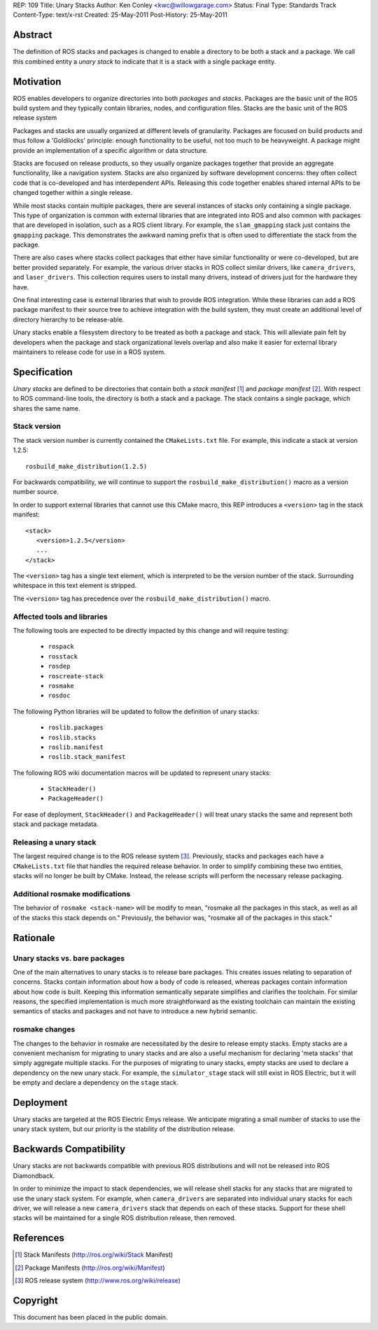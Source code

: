 REP: 109
Title: Unary Stacks
Author: Ken Conley <kwc@willowgarage.com>
Status: Final
Type: Standards Track
Content-Type: text/x-rst
Created: 25-May-2011
Post-History: 25-May-2011


Abstract
========

The definition of ROS stacks and packages is changed to enable a
directory to be both a stack and a package.  We call this combined
entity a *unary stack* to indicate that it is a stack with a single
package entity.

Motivation
==========

ROS enables developers to organize directories into both *packages*
and *stacks*.  Packages are the basic unit of the ROS build system and
they typically contain libraries, nodes, and configuration files.
Stacks are the basic unit of the ROS release system

Packages and stacks are usually organized at different levels of
granularity.  Packages are focused on build products and thus follow a
'Goldilocks' principle: enough functionality to be useful, not too
much to be heavyweight.  A package might provide an implementation of
a specific algorithm or data structure.

Stacks are focused on release products, so they usually organize
packages together that provide an aggregate functionality, like a
navigation system.  Stacks are also organized by software development
concerns: they often collect code that is co-developed and has
interdependent APIs.  Releasing this code together enables shared
internal APIs to be changed together within a single release.

While most stacks contain multiple packages, there are several
instances of stacks only containing a single package.  This type of
organization is common with external libraries that are integrated
into ROS and also common with packages that are developed in
isolation, such as a ROS client library.  For example, the
``slam_gmapping`` stack just contains the ``gmapping`` package.  This
demonstrates the awkward naming prefix that is often used to
differentiate the stack from the package.

There are also cases where stacks collect packages that either have
similar functionality or were co-developed, but are better provided
separately.  For example, the various driver stacks in ROS collect
similar drivers, like ``camera_drivers``, and ``laser_drivers``.  This
collection requires users to install many drivers, instead of drivers
just for the hardware they have.

One final interesting case is external libraries that wish to provide
ROS integration.  While these libraries can add a ROS package manifest
to their source tree to achieve integration with the build system,
they must create an additional level of directory hierarchy to be
release-able.

Unary stacks enable a filesystem directory to be treated as both a
package and stack.  This will alleviate pain felt by developers when
the package and stack organizational levels overlap and also make it
easier for external library maintainers to release code for use in a
ROS system.


Specification
=============

*Unary stacks* are defined to be directories that contain both a
*stack manifest* [1]_ and *package manifest* [2]_.  With respect to
ROS command-line tools, the directory is both a stack and a package.
The stack contains a single package, which shares the same name.

Stack version
-------------

The stack version number is currently contained the ``CMakeLists.txt``
file.  For example, this indicate a stack at version 1.2.5:

::

  rosbuild_make_distribution(1.2.5)


For backwards compatibility, we will continue to support the
``rosbuild_make_distribution()`` macro as a version number source.

In order to support external libraries that cannot use this CMake macro,
this REP introduces a ``<version>`` tag in the stack manifest:

::

   <stack>
      <version>1.2.5</version>
      ...
   </stack>
   
The ``<version>`` tag has a single text element, which is interpreted to
be the version number of the stack.  Surrounding whitespace in this
text element is stripped.  

The ``<version>`` tag has precedence over the
``rosbuild_make_distribution()`` macro.


Affected tools and libraries
----------------------------

The following tools are expected to be directly impacted by this
change and will require testing:

 * ``rospack``
 * ``rosstack``
 * ``rosdep``
 * ``roscreate-stack``
 * ``rosmake``
 * ``rosdoc``

The following Python libraries will be updated to follow the
definition of unary stacks:

 * ``roslib.packages``
 * ``roslib.stacks``
 * ``roslib.manifest``
 * ``roslib.stack_manifest``

The following ROS wiki documentation macros will be updated to
represent unary stacks:

 * ``StackHeader()``
 * ``PackageHeader()``

For ease of deployment, ``StackHeader()`` and ``PackageHeader()`` will
treat unary stacks the same and represent both stack and package
metadata.

Releasing a unary stack
-----------------------

The largest required change is to the ROS release system [3]_.
Previously, stacks and packages each have a ``CMakeLists.txt`` file that
handles the required release behavior.  In order to simplify combining
these two entities, stacks will no longer be built by CMake.  Instead,
the release scripts will perform the necessary release packaging.

Additional rosmake modifications
--------------------------------

The behavior of ``rosmake <stack-name>`` will be modify to mean,
"rosmake all the packages in this stack, as well as all of the stacks
this stack depends on."  Previously, the behavior was, "rosmake all of
the packages in this stack."


Rationale
=========

Unary stacks vs. bare packages
------------------------------

One of the main alternatives to unary stacks is to release bare
packages.  This creates issues relating to separation of concerns.
Stacks contain information about how a body of code is released,
whereas packages contain information about how code is built.  Keeping
this information semantically separate simplifies and clarifies the
toolchain.  For similar reasons, the specified implementation is much
more straightforward as the existing toolchain can maintain the
existing semantics of stacks and packages and not have to introduce a
new hybrid semantic.


rosmake changes
---------------

The changes to the behavior in rosmake are necessitated by the desire
to release empty stacks.  Empty stacks are a convenient mechanism for
migrating to unary stacks and are also a useful mechanism for
declaring 'meta stacks' that simply aggregate multiple stacks.  For
the purposes of migrating to unary stacks, empty stacks are used to
declare a dependency on the new unary stack.  For example, the
``simulator_stage`` stack will still exist in ROS Electric, but it
will be empty and declare a dependency on the ``stage`` stack.


Deployment
==========

Unary stacks are targeted at the ROS Electric Emys release. We
anticipate migrating a small number of stacks to use the unary stack
system, but our priority is the stability of the distribution release.

Backwards Compatibility
=======================

Unary stacks are not backwards compatible with previous ROS
distributions and will not be released into ROS Diamondback.

In order to minimize the impact to stack dependencies, we will release
shell stacks for any stacks that are migrated to use the unary stack
system.  For example, when ``camera_drivers`` are separated into
individual unary stacks for each driver, we will release a new
``camera_drivers`` stack that depends on each of these stacks. Support
for these shell stacks will be maintained for a single ROS
distribution release, then removed.

References
==========

.. [1] Stack Manifests
   (http://ros.org/wiki/Stack Manifest)
.. [2] Package Manifests
   (http://ros.org/wiki/Manifest)
.. [3] ROS release system
   (http://www.ros.org/wiki/release)

   
Copyright
=========

This document has been placed in the public domain.



..
   Local Variables:
   mode: indented-text
   indent-tabs-mode: nil
   sentence-end-double-space: t
   fill-column: 70
   coding: utf-8
   End:
